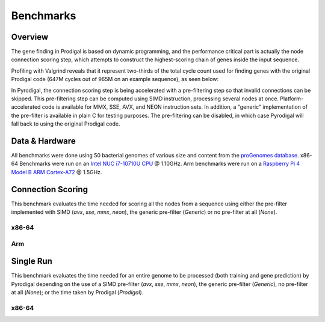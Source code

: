 Benchmarks
==========

Overview
--------

The gene finding in Prodigal is based on dynamic programming, and the
performance critical part is actually the node connection scoring step,
which attempts to construct the highest-scoring chain of genes inside the
input sequence.

Profiling with Valgrind reveals that it represent two-thirds of
the total cycle count used for finding genes with the original Prodigal code
(647M cycles out of 965M on an example sequence), as seen below:

.. image:: /_images/qcachegrind.prodigal.png

In Pyrodigal, the connection scoring step is being accelerated with a
pre-filtering step so that invalid connections can be skipped. This pre-filtering
step can be computed using SIMD instruction, processing several nodes at once.
Platform-accelerated code is available for MMX, SSE, AVX, and NEON instruction
sets. In addition, a "generic" implementation of the pre-filter is available in
plain C for testing purposes. The pre-filtering can be disabled, in which case
Pyrodigal will fall back to using the original Prodigal code.


Data & Hardware
---------------

All benchmarks were done using 50 bacterial genomes of various size and content
from the `proGenomes database <https://progenomes.embl.de/>`_. x86-64 Benchmarks
were run on an `Intel NUC <https://ark.intel.com/content/www/de/de/ark/products/188814/intel-nuc-10-performance-mini-pc-nuc10i7fnhja.html>`_
`i7-10710U CPU <https://ark.intel.com/content/www/us/en/ark/products/196448/intel-core-i7-10710u-processor-12m-cache-up-to-4-70-ghz.html>`_
@ 1.10GHz. Arm benchmarks were run on a `Raspberry Pi 4 Model B <https://www.raspberrypi.com/products/raspberry-pi-4-model-b/>`_
`ARM Cortex-A72 <https://developer.arm.com/Processors/Cortex-A72>`_ @ 1.5GHz.


Connection Scoring
------------------

This benchmark evaluates the time needed for scoring all the nodes from a sequence
using either the pre-filter implemented with SIMD (`avx`, `sse`, `mmx`, `neon`),
the generic pre-filter (`Generic`) or no pre-filter at all (`None`).

x86-64
^^^^^^

.. image:: /_images/connection-scoring-x86.svg

Arm
^^^

.. image:: /_images/connection-scoring-arm.svg



Single Run
----------

This benchmark evaluates the time needed for an entire genome to be processed
(both training and gene prediction) by Pyrodigal depending on the use of
a SIMD pre-filter (`avx`, `sse`, `mmx`, `neon`), the generic pre-filter (`Generic`),
no pre-filter at all (`None`); or the time taken by Prodigal (`Prodigal`).

x86-64
^^^^^^

.. image:: /_images/run-single-x86.svg
